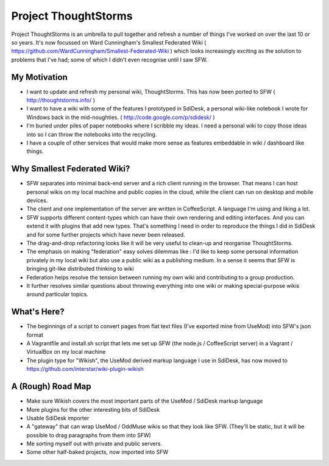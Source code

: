 Project ThoughtStorms
=====================

Project ThoughtStorms is an umbrella to pull together and refresh a number of things I've worked on over the last 10 or so years. It's now focussed on Ward Cunningham's Smallest Federated Wiki ( https://github.com/WardCunningham/Smallest-Federated-Wiki ) which looks increasingly exciting as the solution to problems that I've had; some of which I didn't even recognise until I saw SFW.

My Motivation
-------------

* I want to update and refresh my personal wiki, ThoughtStorms. This has now been ported to SFW ( http://thoughtstorms.info/ )

* I want to have a wiki with some of the features I prototyped in SdiDesk, a personal wiki-like notebook I wrote for Windows back in the mid-noughties. ( http://code.google.com/p/sdidesk/ )

* I'm buried under piles of paper notebooks where I scribble my ideas. I need a personal wiki to copy those ideas into so I can throw the notebooks into the recycling.

* I have a couple of other services that would make more sense as features embeddable in wiki / dashboard like things.


Why Smallest Federated Wiki?
----------------------------

* SFW separates into minimal back-end server and a rich client running in the browser. That means I can host personal wikis on my local machine and public copies in the cloud, while the client can run on desktop and mobile devices.

* The client and one implementation of the server are written in CoffeeScript. A language I'm using and liking a lot.

* SFW supports different content-types which can have their own rendering and editing interfaces. And you can extend it with plugins that add new types. That's something I need in order to reproduce the things I did in SdiDesk and for some further projects which have never been released.

* The drag-and-drop refactoring looks like it will be very useful to clean-up and reorganise ThoughtStorms.

* The emphasis on making "federation" easy solves dilemmas like : I'd like to keep some personal information privately in my local wiki but also use a public wiki as a publishing medium. In a sense it seems that SFW is bringing git-like distributed thinking to wiki

* Federation helps resolve the tension between running my own wiki and contributing to a group production. 

* It further resolves similar questions about throwing everything into one wiki or making special-purpose wikis around particular topics.


What's Here?
------------

* The beginnings of a script to convert pages from flat text files (I've exported mine from UseMod) into SFW's json format

* A Vagrantfile and install.sh script that lets me set up SFW (the node.js / CoffeeScript server) in a Vagrant / VirtualBox on my local machine

* The plugin type for "Wikish", the UseMod derived markup language I use in SdiDesk, has now moved to https://github.com/interstar/wiki-plugin-wikish


A (Rough) Road Map
------------------

* Make sure Wikish covers the most important parts of the UseMod / SdiDesk markup language

* More plugins for the other interesting bits of SdiDesk

* Usable SdiDesk importer

* A "gateway" that can wrap UseMod / OddMuse wikis so that they look like SFW. (They'll be static, but it will be possible to drag paragraphs from them into SFW)

* Me sorting myself out with private and public servers.

* Some other half-baked projects, now imported into SFW

